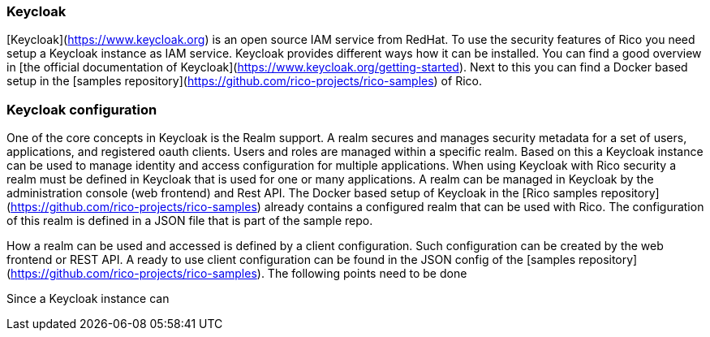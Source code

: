 ifndef::imagesdir[:imagesdir: ../images]

=== Keycloak

[Keycloak](https://www.keycloak.org) is an open source IAM service from RedHat.
To use the security features of Rico you need setup a Keycloak instance as IAM service.
Keycloak provides different ways how it can be installed.
You can find a good overview in [the official documentation of Keycloak](https://www.keycloak.org/getting-started).
Next to this you can find a Docker based setup in the [samples repository](https://github.com/rico-projects/rico-samples) of Rico.

=== Keycloak configuration

One of the core concepts in Keycloak is the Realm support.
A realm secures and manages security metadata for a set of users, applications, and registered oauth clients.
Users and roles are managed within a specific realm.
Based on this a Keycloak instance can be used to manage identity and access configuration for multiple applications.
When using Keycloak with Rico security a realm must be defined in Keycloak that is used for one or many applications.
A realm can be managed in Keycloak by the administration console (web frontend) and Rest API.
The Docker based setup of Keycloak in the [Rico samples repository](https://github.com/rico-projects/rico-samples) already contains a configured realm that can be used with Rico.
The configuration of this realm is defined in a JSON file that is part of the sample repo.

How a realm can be used and accessed is defined by a client configuration.
Such configuration can be created by the web frontend or REST API.
A ready to use client configuration can be found in the JSON config of the [samples repository](https://github.com/rico-projects/rico-samples).
The following points need to be done



Since a Keycloak instance can

////
todo:   How to setup Keycloak (docker sample)
        How to configure Keycloak (in UI)
////


